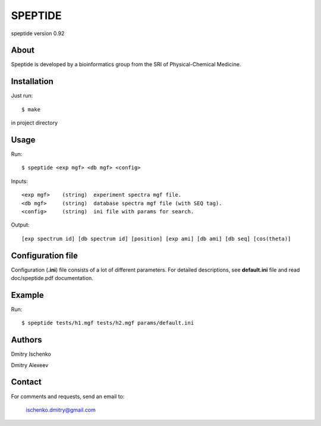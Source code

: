 ======
SPEPTIDE
======

speptide version 0.92

About
=====

Speptide is developed by a bioinformatics group from 
the SRI of Physical-Chemical Medicine.

Installation
======

Just run::

  $ make

in project directory

Usage
======

Run::

  $ speptide <exp mgf> <db mgf> <config>

Inputs::

  <exp mgf>    (string)  experiment spectra mgf file.
  <db mgf>     (string)  database spectra mgf file (with SEQ tag).
  <config>     (string)  ini file with params for search.

Output::

  [exp spectrum id] [db spectrum id] [position] [exp ami] [db ami] [db seq] [cos(theta)]

Configuration file
======

Configuration (**.ini**) file consists of a lot of different parameters. 
For detailed descriptions, see **default.ini** file and read doc/speptide.pdf documentation.

Example
======

Run::

  $ speptide tests/h1.mgf tests/h2.mgf params/default.ini 

Authors
=======

Dmitry Ischenko

Dmitry Alexeev

Contact
=======

For comments and requests, send an email to:

  ischenko.dmitry@gmail.com

